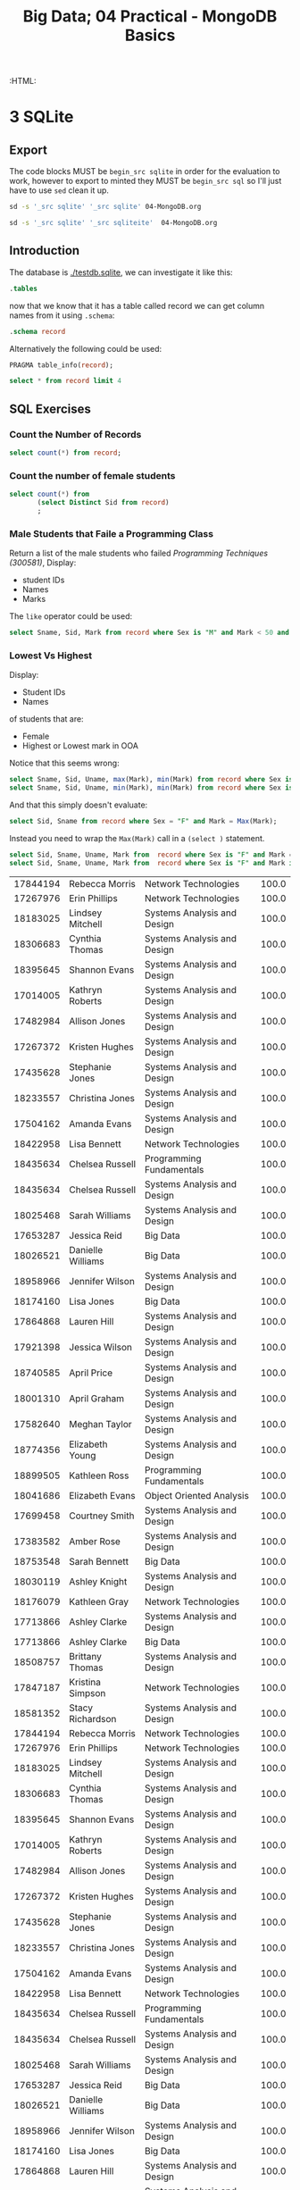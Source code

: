 #+TITLE: Big Data; 04 Practical - MongoDB Basics
#+STARTUP: content
:CONFIG:
# #+STARTUP: latexpreview
#+INFOJS_OPT: view:showall toc:3
#+PLOT: title:"Citas" ind:1 deps:(3) type:2d with:histograms set:"yrange [0:]"
#+OPTIONS: tex:t
#+TODO: TODO IN-PROGRESS WAITING DONE
#+CATEGORY: TAD
:HTML:
#+INFOJS_OPT: view:info toc:3
#+HTML_HEAD_EXTRA: <link rel="stylesheet" type="text/css" href="style.css">
#+CSL_STYLE: /home/ryan/Templates/CSL/nature.csl
:END:
:PYTHON:
#+PROPERTY: header-args:python :session BIGDATAMain :dir ./ :cache yes :eval never-export :exports both :results output
# exports: both (or code or whatever)
# results: table (or output or whatever)
:END:
:SlowDown:
# #+STARTUP: latexpreview
#+LATEX_HEADER: \usepackage{/home/ryan/Dropbox/profiles/Templates/LaTeX/ScreenStyle}
# #+LATEX_HEADER: \twocolumn
# [[/home/ryan/Dropbox/profiles/Templates/LaTeX/ScreenStyl   [ State ]: EDITED, shown value does not take effect until you set or save it.
:END:

* 3 SQLite
** Export
The code blocks MUST be ~begin_src sqlite~ in order for the evaluation to work, however to export to minted they MUST be ~begin_src sql~ so I'll just have to use ~sed~ clean it up.

#+begin_src bash :results output
sd -s '_src sqlite' '_src sqlite' 04-MongoDB.org
#+end_src

#+begin_src bash
sd -s '_src sqlite' '_src sqliteite'  04-MongoDB.org
#+end_src

** Introduction

The database is [[./testdb.sqlite]], we can investigate it like this:

#+begin_src sqlite :db testdb.sqlite
.tables
#+end_src

#+RESULTS:
: record

now that we know that it has a table called record we can get column names from it using ~.schema~:

#+begin_src sqlite :db testdb.sqlite
.schema record
#+end_src

#+RESULTS:
| CREATE TABLE record ( |   |
| [Sid] INTEGER         |   |
| [Sname] TEXT          |   |
| [Sex] TEXT            |   |
| [DOB] TEXT            |   |
| [Uid] INTEGER         |   |
| [Mark] REAL           |   |
| [Uname] TEXT          |   |
| [Utype] TEXT          |   |
| );                    |   |

Alternatively the following could be used:

#+begin_src sqlite :db testdb.sqlite
PRAGMA table_info(record);
#+end_src

#+RESULTS:
| 0 | Sid   | INTEGER | 0 |   | 0 |
| 1 | Sname | TEXT    | 0 |   | 0 |
| 2 | Sex   | TEXT    | 0 |   | 0 |
| 3 | DOB   | TEXT    | 0 |   | 0 |
| 4 | Uid   | INTEGER | 0 |   | 0 |
| 5 | Mark  | REAL    | 0 |   | 0 |
| 6 | Uname | TEXT    | 0 |   | 0 |
| 7 | Utype | TEXT    | 0 |   | 0 |


#+begin_src sqlite :db testdb.sqlite
select * from record limit 4
#+end_src

#+RESULTS:
| 18395061 | Adam Ross | M | 1988-06-20 | 300580 | 88.0 | Programming Fundamentals    | Programming |
| 18395061 | Adam Ross | M | 1988-06-20 | 300581 | 79.0 | Programming Techniques      | Programming |
| 18395061 | Adam Ross | M | 1988-06-20 | 300585 | 74.0 | Systems Analysis and Design | Analysis    |
| 18395061 | Adam Ross | M | 1988-06-20 | 300144 | 59.0 | Object Oriented Analysis    | Analysis    |

** SQL Exercises
*** Count the Number of Records

#+begin_src sqlite :db testdb.sqlite
select count(*) from record;
#+end_src

#+RESULTS:
: 5006

*** Count the number of female students

#+begin_src sqlite :db testdb.sqlite
select count(*) from
       (select Distinct Sid from record)
       ;
#+end_src

#+RESULTS:
: 1000

*** Male Students that Faile a Programming Class
Return a list of the male students who failed /Programming Techniques (300581)/, Display:

- student IDs
- Names
- Marks

The ~like~ operator could be used:

#+begin_src sqlite :db testdb.sqlite
select Sname, Sid, Mark from record where Sex is "M" and Mark < 50 and Uname like "%prog%tech%";
#+end_src

#+RESULTS:
| Joshua Shaw | 18776570 | 46.0 |
| Keith Davis | 18941001 | 49.0 |

*** Lowest Vs Highest
Display:

- Student IDs
- Names

of students that are:

- Female
- Highest or Lowest mark in OOA

Notice that this seems wrong:

#+begin_src sqlite :db testdb.sqlite
select Sname, Sid, Uname, max(Mark), min(Mark) from record where Sex is "F" ;
select Sname, Sid, Uname, min(Mark), min(Mark) from record where Sex is "F" ;
#+end_src

#+RESULTS:
| Jennifer Smith | 18612794 | Programming Techniques | 100.0 | 34.0 |
| Jennifer Smith | 18612794 | Programming Techniques |  34.0 | 34.0 |

And that this simply doesn't evaluate:

#+begin_src sqlite :db testdb.sqlite
select Sid, Sname from record where Sex = "F" and Mark = Max(Mark);
#+end_src

Instead you need to wrap the ~Max(Mark)~ call in a ~(select )~ statement.

  #+begin_src sqlite :db testdb.sqlite
select Sid, Sname, Uname, Mark from  record where Sex is "F" and Mark = (select max(Mark) from record);
select Sid, Sname, Uname, Mark from  record where Sex is "F" and Mark in (select max(Mark) from record);
  #+end_src

  #+RESULTS:
  | 17844194 | Rebecca Morris    | Network Technologies        | 100.0 |
  | 17267976 | Erin Phillips     | Network Technologies        | 100.0 |
  | 18183025 | Lindsey Mitchell  | Systems Analysis and Design | 100.0 |
  | 18306683 | Cynthia Thomas    | Systems Analysis and Design | 100.0 |
  | 18395645 | Shannon Evans     | Systems Analysis and Design | 100.0 |
  | 17014005 | Kathryn Roberts   | Systems Analysis and Design | 100.0 |
  | 17482984 | Allison Jones     | Systems Analysis and Design | 100.0 |
  | 17267372 | Kristen Hughes    | Systems Analysis and Design | 100.0 |
  | 17435628 | Stephanie Jones   | Systems Analysis and Design | 100.0 |
  | 18233557 | Christina Jones   | Systems Analysis and Design | 100.0 |
  | 17504162 | Amanda Evans      | Systems Analysis and Design | 100.0 |
  | 18422958 | Lisa Bennett      | Network Technologies        | 100.0 |
  | 18435634 | Chelsea Russell   | Programming Fundamentals    | 100.0 |
  | 18435634 | Chelsea Russell   | Systems Analysis and Design | 100.0 |
  | 18025468 | Sarah Williams    | Systems Analysis and Design | 100.0 |
  | 17653287 | Jessica Reid      | Big Data                    | 100.0 |
  | 18026521 | Danielle Williams | Big Data                    | 100.0 |
  | 18958966 | Jennifer Wilson   | Systems Analysis and Design | 100.0 |
  | 18174160 | Lisa Jones        | Big Data                    | 100.0 |
  | 17864868 | Lauren Hill       | Systems Analysis and Design | 100.0 |
  | 17921398 | Jessica Wilson    | Systems Analysis and Design | 100.0 |
  | 18740585 | April Price       | Systems Analysis and Design | 100.0 |
  | 18001310 | April Graham      | Systems Analysis and Design | 100.0 |
  | 17582640 | Meghan Taylor     | Systems Analysis and Design | 100.0 |
  | 18774356 | Elizabeth Young   | Systems Analysis and Design | 100.0 |
  | 18899505 | Kathleen Ross     | Programming Fundamentals    | 100.0 |
  | 18041686 | Elizabeth Evans   | Object Oriented Analysis    | 100.0 |
  | 17699458 | Courtney Smith    | Systems Analysis and Design | 100.0 |
  | 17383582 | Amber Rose        | Systems Analysis and Design | 100.0 |
  | 18753548 | Sarah Bennett     | Big Data                    | 100.0 |
  | 18030119 | Ashley Knight     | Systems Analysis and Design | 100.0 |
  | 18176079 | Kathleen Gray     | Network Technologies        | 100.0 |
  | 17713866 | Ashley Clarke     | Systems Analysis and Design | 100.0 |
  | 17713866 | Ashley Clarke     | Big Data                    | 100.0 |
  | 18508757 | Brittany Thomas   | Systems Analysis and Design | 100.0 |
  | 17847187 | Kristina Simpson  | Network Technologies        | 100.0 |
  | 18581352 | Stacy Richardson  | Systems Analysis and Design | 100.0 |
  | 17844194 | Rebecca Morris    | Network Technologies        | 100.0 |
  | 17267976 | Erin Phillips     | Network Technologies        | 100.0 |
  | 18183025 | Lindsey Mitchell  | Systems Analysis and Design | 100.0 |
  | 18306683 | Cynthia Thomas    | Systems Analysis and Design | 100.0 |
  | 18395645 | Shannon Evans     | Systems Analysis and Design | 100.0 |
  | 17014005 | Kathryn Roberts   | Systems Analysis and Design | 100.0 |
  | 17482984 | Allison Jones     | Systems Analysis and Design | 100.0 |
  | 17267372 | Kristen Hughes    | Systems Analysis and Design | 100.0 |
  | 17435628 | Stephanie Jones   | Systems Analysis and Design | 100.0 |
  | 18233557 | Christina Jones   | Systems Analysis and Design | 100.0 |
  | 17504162 | Amanda Evans      | Systems Analysis and Design | 100.0 |
  | 18422958 | Lisa Bennett      | Network Technologies        | 100.0 |
  | 18435634 | Chelsea Russell   | Programming Fundamentals    | 100.0 |
  | 18435634 | Chelsea Russell   | Systems Analysis and Design | 100.0 |
  | 18025468 | Sarah Williams    | Systems Analysis and Design | 100.0 |
  | 17653287 | Jessica Reid      | Big Data                    | 100.0 |
  | 18026521 | Danielle Williams | Big Data                    | 100.0 |
  | 18958966 | Jennifer Wilson   | Systems Analysis and Design | 100.0 |
  | 18174160 | Lisa Jones        | Big Data                    | 100.0 |
  | 17864868 | Lauren Hill       | Systems Analysis and Design | 100.0 |
  | 17921398 | Jessica Wilson    | Systems Analysis and Design | 100.0 |
  | 18740585 | April Price       | Systems Analysis and Design | 100.0 |
  | 18001310 | April Graham      | Systems Analysis and Design | 100.0 |
  | 17582640 | Meghan Taylor     | Systems Analysis and Design | 100.0 |
  | 18774356 | Elizabeth Young   | Systems Analysis and Design | 100.0 |
  | 18899505 | Kathleen Ross     | Programming Fundamentals    | 100.0 |
  | 18041686 | Elizabeth Evans   | Object Oriented Analysis    | 100.0 |
  | 17699458 | Courtney Smith    | Systems Analysis and Design | 100.0 |
  | 17383582 | Amber Rose        | Systems Analysis and Design | 100.0 |
  | 18753548 | Sarah Bennett     | Big Data                    | 100.0 |
  | 18030119 | Ashley Knight     | Systems Analysis and Design | 100.0 |
  | 18176079 | Kathleen Gray     | Network Technologies        | 100.0 |
  | 17713866 | Ashley Clarke     | Systems Analysis and Design | 100.0 |
  | 17713866 | Ashley Clarke     | Big Data                    | 100.0 |
  | 18508757 | Brittany Thomas   | Systems Analysis and Design | 100.0 |
  | 17847187 | Kristina Simpson  | Network Technologies        | 100.0 |
  | 18581352 | Stacy Richardson  | Systems Analysis and Design | 100.0 |

Now it's simply a matter of getting the minimum as well:

#+begin_src sqlite :db testdb.sqlite
select max(Mark), Sid, Sname, Uname from  record where Sex is "F" and Uname like "%Object%Oriented%Analysis%" drop column Mark;
select min(Mark), Sid, Sname, Uname from  record where Sex is "F" and Uname like "%Object%Oriented%Analysis%" ;
#+end_src

#+RESULTS:
| 100.0 | 18041686 | Elizabeth Evans | Object Oriented Analysis |
|  51.0 | 18148368 | Lauren Williams | Object Oriented Analysis |

This includes the ~Mark~, if we didn't want that then we could wrap the call in another ~select~:

#+begin_src sqlite :db testdb.sqlite
select Sid, Sname from (select max(Mark), Sid, Sname, Uname from  record where Sex is "F" and Uname like "%Object%Oriented%Analysis%");
select Sid, Sname from (select min(Mark), Sid, Sname, Uname from  record where Sex is "F" and Uname like "%Object%Oriented%Analysis%");
#+end_src

#+RESULTS:
| 18041686 | Elizabeth Evans |
| 18148368 | Lauren Williams |



*** Youngest vs Oldest Student

#+begin_src sqlite :db testdb.sqlite
select not DOB from record where ;
#+end_src


#+begin_src sqlite :db testdb.sqlite
select Distinct Sid, Sname, min(DOB) from record;
#+end_src

#+RESULTS:
| 17863769 | Anthony Morris | 1985-01-20 |

*** Top Performers

The trick here is to give the average mark column an alias, this way we can sort by it later:

#+begin_src sqlite :db testdb.sqlite
select distinct Sid, Sname, Sex, avg(Mark) as av_mark
from record
group by Sid
order by av_mark desc
limit 5


#+end_src

#+RESULTS:
| 18908735 | Eric Green       | M |             93.5 |
| 17582991 | Daniel Richards  | M |            93.25 |
| 18555338 | Michael Williams | M |             92.4 |
| 17435628 | Stephanie Jones  | F |             92.2 |
| 17713866 | Ashley Clarke    | F | 91.8333333333333 |

** Python and SQL Questions

Test whether or not female students out perform male students in analysis units via mean and std dev analysis using sql queries.

#+begin_src sqlite :db testdb.sqlite
select distinct Sid, Mark, from record
#+end_src


* 4 NoSQL; MongoDB
The [[./product.json]] Database will be used here
** Using the Mongo-compass program                                             :ATTACH:
:PROPERTIES:
:ID:       7f7bd3b3-1e74-45d3-80c0-94373ead9968
:END:
1. Open mongo-compass

2. Connect to the mongoDB server

   1. Probably localhost:27017

      1. If you're on SystemD maybe check with ~sudo systemctl status mongodb~, for me I got a different port number.

      [[file:org-compass-Server.png]]

3. Create a new collection

      [[file:org-compass-Collection.png]]

4. Import the JSON File

5. Now from the terminal run ~mongo~ to open a shell and then ~use local~ to switch to that database.

** List Movies
First see if you can list everything, if you created product underneath local, you'll need to do something like this:

#+begin_src javascript
use local
db.product.find()
#+end_src

In the case of [[./product.json]], the following should return some output.

#+BEGIN_SRC javascript
db.product.find({'Type': 'Movie'})
#+END_SRC

#+begin_src json
{ "_id" : ObjectId("551668dbeb88341eb801f2d2"), "Classification" : "PG-13", "Title" : "Inception", "Price" : { "Buy" : 9.99, "Rent" : 2.99 }, "Director" : "Christopher Nolan", "Cast" : [ "Leonardo DiCaprio", "Joseph Gordon-Levitt" ], "Year" : "2010", "Genre" : [ "Drama", "Action", "Science Fiction" ], "Type" : "Movie", "Length (min)" : 148 }
{ "_id" : ObjectId("551668dbeb88341eb801f2db"), "Classification" : "R", "Title" : "Superbad", "Price" : { "Buy" : 9.99, "Rent" : 2.99 }, "Director" : "Greg Mottola", "Cast" : [ "Jonah Hill", "Michael Cera" ], "Year" : "2007", "Genre" : "Comedy", "Type" : "Movie", "Length (min)" : 113 }
{ "_id" : ObjectId("551668dbeb88341eb801f2dc"), "Title" : "Dracula", "Price" : { "Buy" : 9.99, "Rent" : 3.99 }, "Director" : "Tod Browning", "Cast" : [ "Bela Lugosi", "Helen Chandler" ], "Year" : "1931", "Genre" : [ "Classics", "Horror" ], "Type" : "Movie", "Length (min)" : 75 }

...
...
...
#+end_src

To query all the text, something like this might be useful:

#+begin_src bash
mongo --eval 'db.product.find()' local | fzf
#+end_src

To return All Movies that contain, for example, Morgan Freeman, Compass can be inspected to reveal the ~cast~ field and then the following can be used:
#+begin_src javascript
db.product.find({'Cast': 'Morgan Freeman'})
#+end_src

#+begin_src json
{ "_id" : ObjectId("551668dbeb88341eb801f2de"), "Title" : "The Shawshank Redemption" }
{ "_id" : ObjectId("551668dbeb88341eb801f2e7"), "Title" : "The Dark Knight" }
> db.product.find({'Cast': 'Morgan Freeman'})
{ "_id" : ObjectId("551668dbeb88341eb801f2de"), "Classification" : "R", "Title" : "The Shawshank Redemption", "Price" : { "Buy" : 9.99, "Rent" : 3.99 }, "Director" : "Frank Darabont", "Cast" : [ "Tim Robbins", "Morgan Freeman" ], "Year" : "1994", "Genre" : "Drama", "Type" : "Movie", "Length (min)" : 142 }
{ "_id" : ObjectId("551668dbeb88341eb801f2e7"), "Classification" : "PG-13", "Title" : "The Dark Knight", "Price" : { "Buy" : 12.99, "Rent" : 3.99 }, "Director" : "Christopher Nolan", "Cast" : [ "Christian Bale", "Heath Ledger", "Morgan Freeman" ], "Year" : "2008", "Genre" : [ "Drama", "Action", "Science Fiction" ], "Type" : "Movie", "Length (min)" : 152 }
>
#+end_src

This however returns too much information, instead we can use [[https://docs.mongodb.com/manual/tutorial/project-fields-from-query-results/][projection]] to filter the results:

#+begin_src javascript
db.product.find({'Cast': 'Morgan Freeman'}, {Title: 1})
#+end_src

#+begin_src json
{ "_id" : ObjectId("551668dbeb88341eb801f2de"), "Title" : "The Shawshank Redemption" }
{ "_id" : ObjectId("551668dbeb88341eb801f2e7"), "Title" : "The Dark Knight" }
#+end_src

** Find Songs

To Find the Songs in the Database the following can be used:

#+begin_src javascript
db.product.find({'Type': 'Song'})
#+end_src

This returns far too many results, so instead projection can be used:

#+begin_src javascript
db.product.find({'Type': 'Song'}, {'Title': 1, })
#+end_src

#+begin_src json
{ "_id" : ObjectId("551668dbeb88341eb801f2d3"), "Title" : "Someone Like You" }
{ "_id" : ObjectId("551668dbeb88341eb801f2d5"), "Title" : "Billie Jean" }
{ "_id" : ObjectId("551668dbeb88341eb801f2d6"), "Title" : "Speak to Me" }
{ "_id" : ObjectId("551668dbeb88341eb801f2d7"), "Title" : "I Will Always Love You" }
{ "_id" : ObjectId("551668dbeb88341eb801f2d9"), "Title" : "Back in Black" }
{ "_id" : ObjectId("551668dbeb88341eb801f2df"), "Title" : "2 Becomes 1" }
{ "_id" : ObjectId("551668dbeb88341eb801f2e2"), "Title" : "Enter Sandman" }
{ "_id" : ObjectId("551668dbeb88341eb801f2e4"), "Title" : "Smells Like Teen Spirit" }
{ "_id" : ObjectId("551668dbeb88341eb801f2e6"), "Title" : "Yesterday" }
{ "_id" : ObjectId("551668dbeb88341eb801f2e9"), "Title" : "When You Believe" }
#+end_src

In order to filter by Genre we could just add that to the ~find~ field, however because we want any type of rock, we'll need to use the ~.*Rock.*~ regex, this has an odd syntax in /MongoDB/ where a regex term is denoted like this: ~{ $regex: /.*Rock.*/ }~, so putting that together:

#+begin_src javascript
db.product.find({'Type': 'Song', 'Genre': { $regex: /.*Rock.*/ }}, {'Title': 1, 'Artist': 1, 'Album': 1})
#+end_src

#+begin_src json
{ "_id" : ObjectId("551668dbeb88341eb801f2d5"), "Album" : { "Certification" : "43xPlatinium", "Title" : "Thriller" }, "Artist" : "Michael Jackson", "Title" : "Billie Jean" }
{ "_id" : ObjectId("551668dbeb88341eb801f2d6"), "Album" : { "Certification" : "23xPlatinium", "Title" : "The Dark Side of the Moon" }, "Artist" : "Pink Floyd", "Title" : "Speak to Me" }
{ "_id" : ObjectId("551668dbeb88341eb801f2d9"), "Album" : { "Certification" : "26xPlatinium", "Title" : "Back in Black" }, "Artist" : "AC/DC", "Title" : "Back in Black" }
{ "_id" : ObjectId("551668dbeb88341eb801f2e4"), "Album" : { "Certification" : "17xPlatinium", "Title" : "Nevermind" }, "Artist" : "Nirvana", "Title" : "Smells Like Teen Spirit" }
{ "_id" : ObjectId("551668dbeb88341eb801f2e6"), "Album" : { "Certification" : "22xPlatinium", "Title" : "1" }, "Artist" : "The Beatles", "Title" : "Yesterday" }
#+end_src

To sort thhe results, the ~.sort()~ method can be tacked on the end like so:

#+begin_src javascript
db.product.find({'Type': 'Song', 'Genre': { $regex: /.*Rock.*/ }}, {'Title': 1, 'Artist': 1, 'Album': 1}).sort({ 'ReleaseDate': -1 })
#+end_src

#+begin_src json
{ "_id" : ObjectId("551668dbeb88341eb801f2e6"), "Album" : { "Certification" : "22xPlatinium", "Title" : "1" }, "Artist" : "The Beatles", "Title" : "Yesterday" }
{ "_id" : ObjectId("551668dbeb88341eb801f2e4"), "Album" : { "Certification" : "17xPlatinium", "Title" : "Nevermind" }, "Artist" : "Nirvana", "Title" : "Smells Like Teen Spirit" }
{ "_id" : ObjectId("551668dbeb88341eb801f2d5"), "Album" : { "Certification" : "43xPlatinium", "Title" : "Thriller" }, "Artist" : "Michael Jackson", "Title" : "Billie Jean" }
{ "_id" : ObjectId("551668dbeb88341eb801f2d9"), "Album" : { "Certification" : "26xPlatinium", "Title" : "Back in Black" }, "Artist" : "AC/DC", "Title" : "Back in Black" }
{ "_id" : ObjectId("551668dbeb88341eb801f2d6"), "Album" : { "Certification" : "23xPlatinium", "Title" : "The Dark Side of the Moon" }, "Artist" : "Pink Floyd", "Title" : "Speak to Me" }
>
#+end_src
** Calculate the Average Price of Books

To find all books with more than 500 pages, the [[https://docs.mongodb.com/manual/tutorial/query-documents/][And]] operator can be used inside ~find~, this amounts to just using a ~,~.

Operators are, much like regex, a little odd, they require cages and ~$~ prefixes.

#+begin_src javascript
 db.product.find( { 'Type': 'Book', Pages: { $gt: 500 } } )
#+end_src

#+begin_src json
{ "_id" : ObjectId("551668dbeb88341eb801f2d0"), "Publisher" : "Prentice Hall", "ISBN" : "132126958", "Author" : "Andrew Tanenbaum", "Price" : 129.79, "Title" : "Computer Networks", "Shipping" : { "Weight (lb)" : 2.9, "Dimension (in)" : { "Width" : 6.6, "Depth" : 1.5, "Height" : 9.2 } }, "Edition" : "5", "Year" : "2010", "Type" : "Book", "Pages" : 960 }
{ "_id" : ObjectId("551668dbeb88341eb801f2d4"), "Publisher" : "Pearson", "ISBN" : "032182573X", "Author" : "Peter Tanenbaum", "Price" : 153.16, "Title" : "Excursions in Modern Mathematics", "Shipping" : { "Weight (lb)" : 3.2, "Dimension (in)" : { "Width" : 8.8, "Depth" : 1.1, "Height" : 10.9 } }, "Edition" : "8", "Year" : "2012", "Type" : "Book", "Pages" : 608 }
{ "_id" : ObjectId("551668dbeb88341eb801f2e0"), "Publisher" : "Prentice Hall", "ISBN" : "013359162X", "Author" : "Andrew Tanenbaum, Herbert Bos", "Price" : 153.09, "Title" : "Modern Operating Systems", "Shipping" : { "Weight (lb)" : NaN, "Dimension (in)" : { "Width" : 7.1, "Depth" : 1.6, "Height" : 9.1 } }, "Edition" : "4", "Year" : "2014", "Type" : "Book", "Pages" : 1136 }
{ "_id" : ObjectId("551668dbeb88341eb801f2e3"), "Publisher" : "Addison-Wesley", "ISBN" : "321349806", "Author" : "Ken Arnold, James Gosling", "Price" : 53.69, "Title" : "The Java Programming Language", "Shipping" : { "Weight (lb)" : NaN, "Dimension (in)" : { "Width" : 7.4, "Depth" : 1.2, "Height" : 9.2 } }, "Edition" : "4", "Year" : "2005", "Type" : "Book", "Pages" : 928 }
{ "_id" : ObjectId("551668dbeb88341eb801f2ea"), "Publisher" : "Addison Wesley", "ISBN" : "321500245", "Author" : "Mario Triola", "Price" : 28.99, "Title" : "Elementary Statistics", "Shipping" : { "Weight (lb)" : 4.7, "Dimension (in)" : { "Width" : 8.5, "Depth" : 1.4, "Height" : 11.2 } }, "Edition" : "11", "Year" : "2009", "Type" : "Book", "Pages" : 896 }
> db.product.find( { 'Type': 'Book', Pages: { $gt: 500 } } )
#+end_src

To Average the price first use [[https://docs.mongodb.com/manual/tutorial/project-fields-from-query-results/][projection]] to return only the price values:

#+begin_src javascript
db.product.find( { 'Type': 'Book', Pages: { $gt: 100 } }, { 'Price': 1} )
#+end_src

#+begin_src json
{ "_id" : ObjectId("551668dbeb88341eb801f2d0"), "Price" : 129.79 }
{ "_id" : ObjectId("551668dbeb88341eb801f2d1"), "Price" : 52.89 }
{ "_id" : ObjectId("551668dbeb88341eb801f2d4"), "Price" : 153.16 }
{ "_id" : ObjectId("551668dbeb88341eb801f2d8"), "Price" : NaN }
{ "_id" : ObjectId("551668dbeb88341eb801f2da"), "Price" : NaN }
{ "_id" : ObjectId("551668dbeb88341eb801f2e0"), "Price" : 153.09 }
{ "_id" : ObjectId("551668dbeb88341eb801f2e1"), "Price" : 37.99 }
{ "_id" : ObjectId("551668dbeb88341eb801f2e3"), "Price" : 53.69 }
{ "_id" : ObjectId("551668dbeb88341eb801f2ea"), "Price" : 28.99 }
{ "_id" : ObjectId("551668dbeb88341eb801f2eb"), "Price" : 27.68 }
>
#+end_src

Next drop any results with missing values by [[https://docs.mongodb.com/manual/reference/operator/query/][not equal (~$ne~)]] operator:

#+begin_src javascript
db.product.find( { 'Type': 'Book', Pages: { $gt: 100 }, Price: { $ne: NaN } }, { 'Price': 1} )
#+end_src

#+begin_src json
{ "_id" : ObjectId("551668dbeb88341eb801f2d0"), "Price" : 129.79 }
{ "_id" : ObjectId("551668dbeb88341eb801f2d1"), "Price" : 52.89 }
{ "_id" : ObjectId("551668dbeb88341eb801f2d4"), "Price" : 153.16 }
{ "_id" : ObjectId("551668dbeb88341eb801f2e0"), "Price" : 153.09 }
{ "_id" : ObjectId("551668dbeb88341eb801f2e1"), "Price" : 37.99 }
{ "_id" : ObjectId("551668dbeb88341eb801f2e3"), "Price" : 53.69 }
{ "_id" : ObjectId("551668dbeb88341eb801f2ea"), "Price" : 28.99 }
{ "_id" : ObjectId("551668dbeb88341eb801f2eb"), "Price" : 27.68 }
#+end_src

To do this we'll create a variable, note however that ~find~ is such that [[https://stackoverflow.com/a/21285674/12843551][any variable returned is a temporary cursor]], which means that after the variable is called again it is cleared:

#+begin_src javascript
var price = db.product.find( { 'Type': 'Book', Pages: { $gt: 100 }, Price: { $ne: NaN } }, { 'Price': 1} )
price
#+end_src

#+begin_src json
{ "_id" : ObjectId("551668dbeb88341eb801f2d0"), "Price" : 129.79 }
{ "_id" : ObjectId("551668dbeb88341eb801f2d1"), "Price" : 52.89 }
{ "_id" : ObjectId("551668dbeb88341eb801f2d4"), "Price" : 153.16 }
{ "_id" : ObjectId("551668dbeb88341eb801f2e0"), "Price" : 153.09 }
{ "_id" : ObjectId("551668dbeb88341eb801f2e1"), "Price" : 37.99 }
{ "_id" : ObjectId("551668dbeb88341eb801f2e3"), "Price" : 53.69 }
{ "_id" : ObjectId("551668dbeb88341eb801f2ea"), "Price" : 28.99 }
{ "_id" : ObjectId("551668dbeb88341eb801f2eb"), "Price" : 27.68 }
#+end_src


but then calling ~price~ again would return no output:

#+begin_src javascript
price
#+end_src

#+begin_src json

#+end_src

To overcome this make the result an array first:

#+begin_src javascript
var price = db.product.find( { 'Type': 'Book', Pages: { $gt: 500 }, Price: { $ne: NaN } }, { 'Price': 1} ).toArray()
price
#+end_src

#+begin_src json
[
	{
		"_id" : ObjectId("551668dbeb88341eb801f2d0"),
		"Price" : 129.79
	},
	{
		"_id" : ObjectId("551668dbeb88341eb801f2d4"),
		"Price" : 153.16
	},
	{
		"_id" : ObjectId("551668dbeb88341eb801f2e0"),
		"Price" : 153.09
	},
	{
		"_id" : ObjectId("551668dbeb88341eb801f2e3"),
		"Price" : 53.69
	},
	{
		"_id" : ObjectId("551668dbeb88341eb801f2ea"),
		"Price" : 28.99
	}
]
#+end_src

*** Aggregate

Unfoututately we can't just grab the results and average, we need to use the aggregate method with ~$group~ and ~$match~ functions.

So for example, to average all the prices period, we could do something like this:

#+begin_src javascript
db.product.aggregate([
    {$group: {_id:null, "AveragePrice": {$avg:"$Price"} } }
]);
#+end_src

#+begin_src json
{ "_id" : null, "AveragePrice" : NaN }
#+end_src

This returns ~NaN~ because some of the prices were missing, we'll fix this later.

The ~$_id~ variable denotes grouping, in this case we just want to average everything so we set it to ~null~.

In order to aggregate the matches to our ~.find()~, the values can be put inside a ~match~ group like so:

#+begin_src javascript
db.product.aggregate([
    { "$match": { 'Type': 'Book', Pages: { $gt: 500 }, Price: { $ne: NaN } } },
    {$group: {_id:null, "AveragePrice": {$avg:"$Price"} } }
]);
#+end_src

This will then return:

#+begin_src json
{ "_id" : null, "AveragePrice" : 103.744 }
#+end_src

So the Average price of books with more than 500 pages is \$103.75
